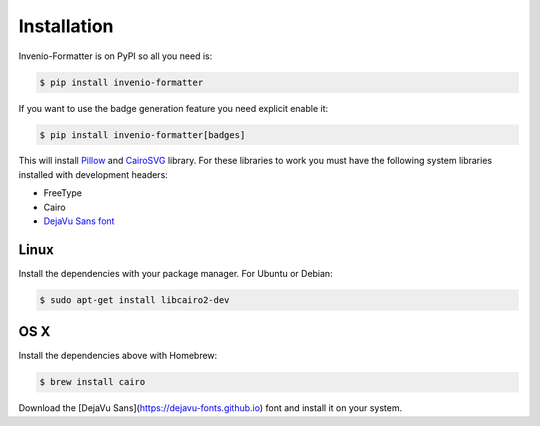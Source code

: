 ..
    This file is part of Invenio.
    Copyright (C) 2015-2018 CERN.

    Invenio is free software; you can redistribute it and/or modify it
    under the terms of the MIT License; see LICENSE file for more details.

Installation
============

Invenio-Formatter is on PyPI so all you need is:

.. code-block:: console

   $ pip install invenio-formatter

If you want to use the badge generation feature you need explicit enable it:

.. code-block:: console

   $ pip install invenio-formatter[badges]

This will install `Pillow <https://pypi.python.org/pypi/Pillow>`_ and
`CairoSVG <https://pypi.python.org/pypi/CairoSVG>`_ library. For these
libraries to work you must have the following system libraries installed with
development headers:

- FreeType
- Cairo
- `DejaVu Sans font <https://dejavu-fonts.github.io>`_

Linux
~~~~~
Install the dependencies with your package manager. For Ubuntu or Debian:

.. code-block:: console

   $ sudo apt-get install libcairo2-dev

OS X
~~~~
Install the dependencies above with Homebrew:

.. code-block:: console

   $ brew install cairo

Download the [DejaVu Sans](https://dejavu-fonts.github.io) font and install it on your system.

